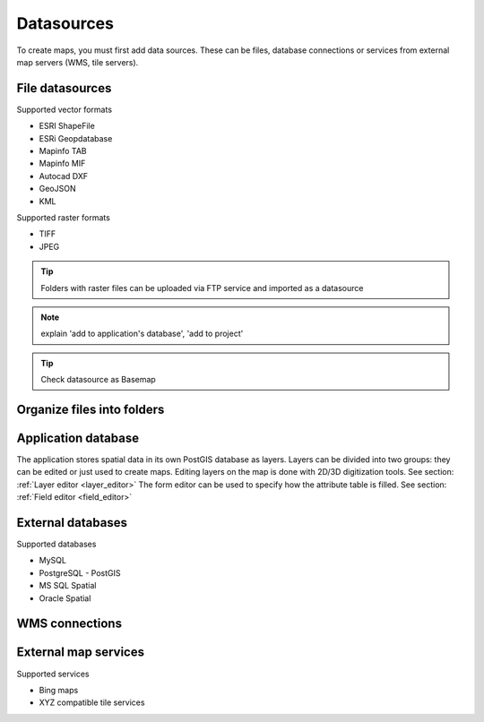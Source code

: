 Datasources
======

To create maps, you must first add data sources. These can be files, database connections or services from external map servers (WMS, tile servers).

File datasources
----------------

Supported vector formats 

* ESRI ShapeFile
* ESRi Geopdatabase
* Mapinfo TAB
* Mapinfo MIF
* Autocad DXF
* GeoJSON
* KML

Supported raster formats

* TIFF
* JPEG

.. Tip:: Folders with raster files can be uploaded via FTP service and imported as a datasource

.. Note:: explain 'add to application's database', 'add to project'

.. Tip:: Check datasource as Basemap

Organize files into folders
---------------------------

Application database
--------------------

The application stores spatial data in its own PostGIS database as layers. 
Layers can be divided into two groups: they can be edited or just used to create maps. Editing layers on the map is done with 2D/3D digitization tools. See section: :ref:`Layer editor <layer_editor>`
The form editor can be used to specify how the attribute table is filled. See section: :ref:`Field editor <field_editor>`


External databases
------------------

Supported databases

* MySQL
* PostgreSQL - PostGIS
* MS SQL Spatial
* Oracle Spatial


WMS connections
---------------

External map services
---------------------

Supported services

* Bing maps
* XYZ compatible tile services 

